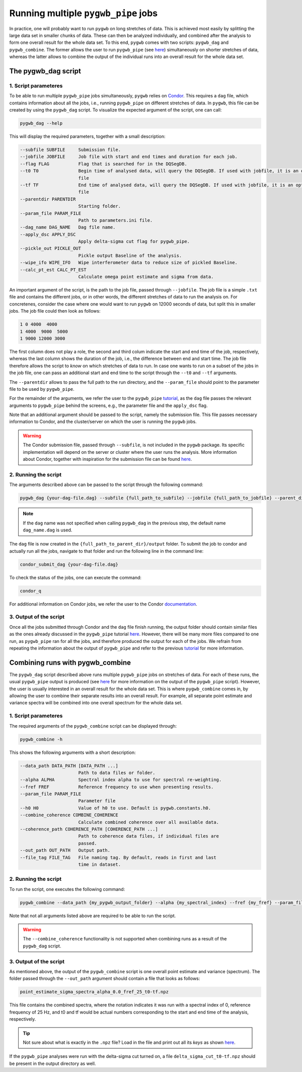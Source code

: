 ====================================
Running multiple ``pygwb_pipe`` jobs
====================================

In practice, one will probably want to run ``pygwb`` on long stretches of data. This is achieved most easily by splitting
the large data set in smaller chunks of data. These can then be analyzed individually, and combined after the analysis to form
one overall result for the whole data set. To this end, ``pygwb`` comes with two scripts: ``pygwb_dag`` and ``pygwb_combine``. 
The former allows the user to run ``pygwb_pipe`` (see `here <pipeline.html>`_) simultaneously on shorter stretches of data, 
whereas the latter allows to combine the output of the individual runs into an overall result for the whole data set.

**The pygwb_dag script**
========================

**1. Script parameteres**
-------------------------

To be able to run multiple ``pygwb_pipe`` jobs simultaneously, ``pygwb`` relies on `Condor <https://htcondor.readthedocs.io/en/latest/>`_.
This requires a ``dag`` file, which contains information about all the jobs, i.e., running ``pygwb_pipe`` on different stretches of data.
In ``pygwb``, this file can be created by using the ``pygwb_dag`` script. To visualize the expected argument of the script, one can call:

.. code-block:: shell

   pygwb_dag --help

This will display the required parameters, together with a small description:

.. code-block:: shell

  --subfile SUBFILE     Submission file.
  --jobfile JOBFILE     Job file with start and end times and duration for each job.
  --flag FLAG           Flag that is searched for in the DQSegDB.
  --t0 T0               Begin time of analysed data, will query the DQSegDB. If used with jobfile, it is an optional argument if one does not wish to analyse the whole job
                        file
  --tf TF               End time of analysed data, will query the DQSegDB. If used with jobfile, it is an optional argument if one does not wish to analyse the whole job
                        file
  --parentdir PARENTDIR
                        Starting folder.
  --param_file PARAM_FILE
                        Path to parameters.ini file.
  --dag_name DAG_NAME   Dag file name.
  --apply_dsc APPLY_DSC
                        Apply delta-sigma cut flag for pygwb_pipe.
  --pickle_out PICKLE_OUT
                        Pickle output Baseline of the analysis.
  --wipe_ifo WIPE_IFO   Wipe interferometer data to reduce size of pickled Baseline.
  --calc_pt_est CALC_PT_EST
                        Calculate omega point estimate and sigma from data.

An important argument of the script, is the path to the job file, passed through ``--jobfile``. The job file is a simple ``.txt`` file and contains the different jobs, or in other words,
the different stretches of data to run the analysis on. For concretenes, consider the case where one would want to run ``pygwb`` on 12000 seconds of data, but split this in smaller jobs.
The job file could then look as follows:

.. code-block:: shell

  1 0 4000  4000
  1 4000  9000  5000
  1 9000 12000 3000

The first column does not play a role, the second and third colum indicate the start and end time of the job, respectively, whereas the last column shows the duration of the job, i.e., the 
difference between end and start time. The job file therefore allows the script to *know* on which stretches of data to run. In case one wants to run on a subset of the jobs in the 
job file, one can pass an additional start and end time to the script through the ``--t0`` and ``--tf`` arguments.

The ``--parentdir`` allows to pass the full path to the run directory, and the ``--param_file`` should point to the parameter file to be used by ``pygwb_pipe``.

.. seealso::
  For more information about ``pygwb_pipe`` and the usage of a parameter file, we refer the user to the tutorial `here <pipeline.html>`_.

For the remainder of the arguments, we refer the user to the ``pygwb_pipe`` `tutorial <pipeline.html>`_, as the ``dag`` file passes the relevant arguments to ``pygwb_pipe`` behind the screens, 
e.g., the parameter file and the ``apply_dsc`` flag.

Note that an additional argument should be passed to the script, namely the submission file. This file passes necessary information to Condor, and the cluster/server on which the user is
running the ``pygwb`` jobs. 

.. warning::
  The Condor submission file, passed through ``--subfile``, is not included in the ``pygwb`` package. Its specific implementation will depend on the server or cluster where the user runs the analysis.
  More information about Condor, together with inspiration for the submission file can be found `here <https://htcondor.readthedocs.io/en/latest/users-manual/quick-start-guide.html>`_.

**2. Running the script**
-------------------------

The arguments described above can be passed to the script through the following command:

.. code-block:: shell
   
   pygwb_dag {your-dag-file.dag} --subfile {full_path_to_subfile} --jobfile {full_path_to_jobfile} --parent_dir {full_path_to_parent_dir} --param_file {full_path_to_param_file}

.. note::

  If the ``dag`` name was not specified when calling ``pygwb_dag`` in the previous step, the default name ``dag_name.dag`` is used.

The ``dag`` file is now created in the ``{full_path_to_parent_dir}/output`` folder. To submit the job to condor and actually run all the jobs, 
navigate to that folder and run the following line in the command line:

.. code-block:: shell
   
   condor_submit_dag {your-dag-file.dag}

To check the status of the jobs, one can execute the command: 

.. code-block:: shell

  condor_q

For additional information on Condor jobs, we refer the user to the Condor `documentation <https://htcondor.readthedocs.io/en/latest/>`_.

**3. Output of the script**
---------------------------

Once all the jobs submitted through Condor and the ``dag`` file finish running, the output folder should contain similar files as the ones already discussed in the ``pygwb_pipe``
tutorial `here <pipeline.html#output-of-the-script.html>`_. However, there will be many more files compared to one run, as ``pygwb_pipe`` ran for all the jobs, and therefore produced the output for each of the jobs.
We refrain from repeating the information about the output of ``pygwb_pipe`` and refer to the previous `tutorial <pipeline.html#output-of-the-script.html>`_ for more information.

**Combining runs with pygwb_combine**
=====================================

The ``pygwb_dag`` script described above runs multiple ``pygwb_pipe`` jobs on stretches of data. For each of these runs,
the usual ``pygwb_pipe`` output is produced (see `here <pipeline.html#output-of-the-script>`_ for more information on the output of the ``pygwb_pipe`` script).
However, the user is usually interested in an overall result for the whole data set. This is where ``pygwb_combine`` comes in, by allowing
the user to combine their separate results into an overall result. For example, all separate point estimate and variance spectra will be 
combined into one overall spectrum for the whole data set.

**1. Script parameteres**
-------------------------

The required arguments of the ``pygwb_combine`` script can be displayed through:

.. code-block:: shell

   pygwb_combine -h

This shows the following arguments with a short description:

.. code-block:: shell

  --data_path DATA_PATH [DATA_PATH ...]
                        Path to data files or folder.
  --alpha ALPHA         Spectral index alpha to use for spectral re-weighting.
  --fref FREF           Reference frequency to use when presenting results.
  --param_file PARAM_FILE
                        Parameter file
  --h0 H0               Value of h0 to use. Default is pygwb.constants.h0.
  --combine_coherence COMBINE_COHERENCE
                        Calculate combined coherence over all available data.
  --coherence_path COHERENCE_PATH [COHERENCE_PATH ...]
                        Path to coherence data files, if individual files are
                        passed.
  --out_path OUT_PATH   Output path.
  --file_tag FILE_TAG   File naming tag. By default, reads in first and last
                        time in dataset.



**2. Running the script**
-------------------------

To run the script, one executes the following command:

.. code-block:: shell

  pygwb_combine --data_path {my_pygwb_output_folder} --alpha {my_spectral_index} --fref {my_fref} --param_file {my_parameter_file_path} --out_path {my_combine_folder}

Note that not all arguments listed above are required to be able to run the script.

.. warning::

  The ``--combine_coherence`` functionality is not supported when combining runs as a result of the ``pygwb_dag`` script.


**3. Output of the script**
---------------------------

As mentioned above, the output of the ``pygwb_combine`` script is one overall point estimate and variance (spectrum). The folder passed through the ``--out_path``
argument should contain a file that looks as follows:

.. code-block:: shell

    point_estimate_sigma_spectra_alpha_0.0_fref_25_t0-tf.npz

This file contains the combined spectra, where the notation indicates it was run with a spectral index of 0, 
reference frequency of 25 Hz, and t0 and tf would be actual numbers corresponding to the start and end time of the analysis, respectively.

.. tip::
  Not sure about what is exactly in the ``.npz`` file? Load in the file and print out all its `keys` as shown 
  `here <https://stackoverflow.com/questions/49219436/how-to-show-all-the-element-names-in-a-npz-file-without-having-to-load-the-compl>`_.

If the ``pygwb_pipe`` analyses were run with the delta-sigma cut turned on, a file ``delta_sigma_cut_t0-tf.npz`` should be present in the output directory as well. 
